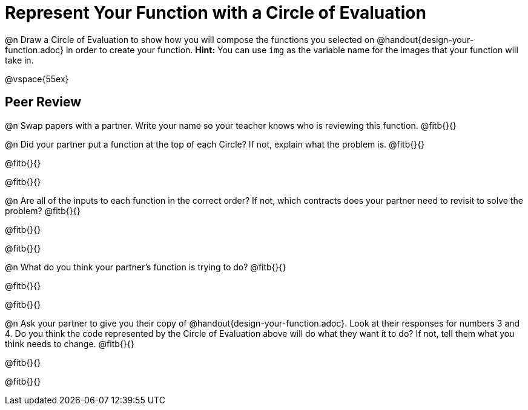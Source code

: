 = Represent Your Function with a Circle of Evaluation

@n Draw a Circle of Evaluation to show how you will compose the functions you selected on @handout{design-your-function.adoc} in order to create your function. *Hint:* You can use `img` as the variable name for the images that your function will take in.

@vspace{55ex}

== Peer Review

@n Swap papers with a partner. Write your name so your teacher knows who is reviewing this function. @fitb{}{}

@n Did your partner put a function at the top of each Circle? If not, explain what the problem is. @fitb{}{}

@fitb{}{}

@fitb{}{}

@n Are all of the inputs to each function in the correct order? If not, which contracts does your partner need to revisit to solve the problem? @fitb{}{}

@fitb{}{}

@fitb{}{}

@n What do you think your partner's function is trying to do? @fitb{}{}

@fitb{}{}

@fitb{}{}

@n Ask your partner to give you their copy of @handout{design-your-function.adoc}. Look at their responses for numbers 3 and 4. Do you think the code represented by the Circle of Evaluation above will do what they want it to do? If not, tell them what you think needs to change. @fitb{}{}

@fitb{}{}

@fitb{}{}
